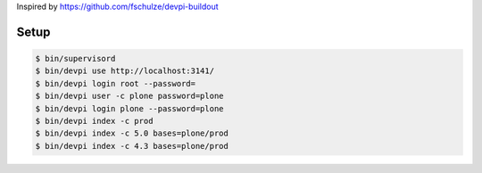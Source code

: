 Inspired by https://github.com/fschulze/devpi-buildout

Setup
=====

.. code-block:: bash

  $ bin/supervisord
  $ bin/devpi use http://localhost:3141/
  $ bin/devpi login root --password=
  $ bin/devpi user -c plone password=plone
  $ bin/devpi login plone --password=plone
  $ bin/devpi index -c prod
  $ bin/devpi index -c 5.0 bases=plone/prod
  $ bin/devpi index -c 4.3 bases=plone/prod
